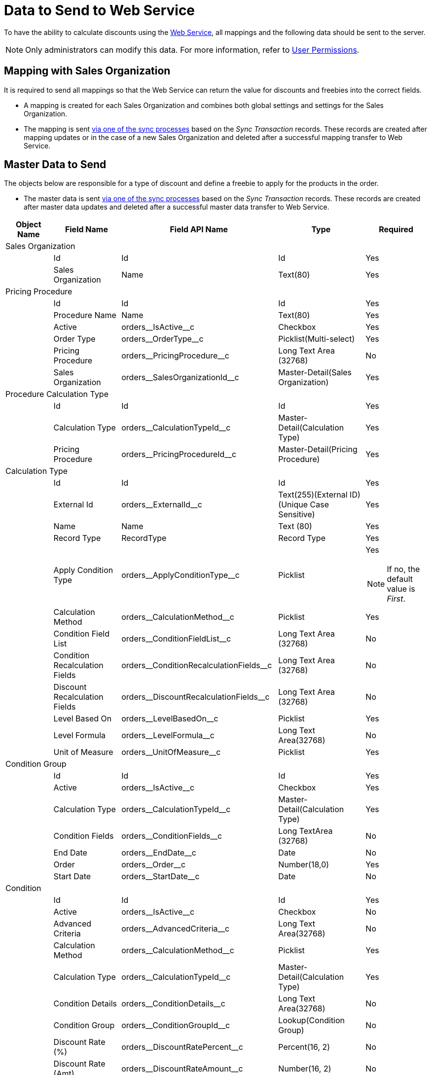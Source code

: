= Data to Send to Web Service

To have the ability to calculate discounts using the xref:admin-guide/managing-ct-orders/web-service/index.adoc[Web Service], all mappings and the following data should be sent to the server.

NOTE: Only administrators can modify this data. For more information, refer to xref:admin-guide/managing-ct-orders/web-service/index.adoc#h2_1477820419[User Permissions].

[[h2_1931515875]]
== Mapping with Sales Organization

It is required to send all mappings so that the Web Service can return the value for discounts and freebies into the correct fields.

* A mapping is created for each [.object]#Sales Organization# and combines both global settings and settings for the [.object]#Sales Organization#.
* The mapping is sent xref:admin-guide/managing-ct-orders/web-service/index.adoc#h3_364386004[via one of the sync processes] based on the _Sync Transaction_ records. These records are created after mapping updates or in the case of a new [.object]#Sales Organization# and deleted after a successful mapping transfer to Web Service.

[[h2_513356405]]
== Master Data to Send

The objects below are responsible for a type of discount and define a freebie to apply for the products in the order.

* The master data is sent xref:admin-guide/managing-ct-orders/web-service/index.adoc#h3_364386004[via one of the sync processes] based on the _Sync Transaction_ records. These records are created after master data updates and deleted after a successful master data transfer to Web Service.

[width="100%",cols="20%,20%,20%,20%,20%",]
|===
|*Object Name* |*Field Name* |*Field API Name* |*Type*|*Required*

5+|Sales Organization 

| |Id |[.apiobject]#Id# |Id |Yes
| |Sales Organization |[.apiobject]#Name# |Text(80) |Yes
5+|Pricing Procedure
| |Id |[.apiobject]#Id# |Id |Yes
| |Procedure Name |[.apiobject]#Name# |Text(80) |Yes
| |Active |[.apiobject]#orders\__IsActive__c#|Checkbox |Yes
| |Order Type |[.apiobject]#orders\__OrderType__c#|Picklist(Multi-select) |Yes
| |Pricing Procedure|[.apiobject]#orders\__PricingProcedure__c# |Long Text Area (32768) |No
| |Sales Organization|[.apiobject]#orders\__SalesOrganizationId__c#|Master-Detail(Sales Organization) |Yes
5+|Procedure Calculation Type
| |Id |[.apiobject]#Id# |Id |Yes
| |Calculation Type|[.apiobject]#orders\__CalculationTypeId__c#
|Master-Detail(Calculation Type) |Yes
| |Pricing Procedure|[.apiobject]#orders\__PricingProcedureId__c#
|Master-Detail(Pricing Procedure) |Yes
5+|Calculation Type |
|Id |[.apiobject]#Id# |Id |Yes
| |External Id |[.apiobject]#orders\__ExternalId__c# |Text(255)(External ID) (Unique Case Sensitive) |Yes
| |Name |[.apiobject]#Name# |Text (80) |Yes
| |Record Type |[.apiobject]#RecordType# |Record Type|Yes
| |Apply Condition Type |[.apiobject]#orders\__ApplyConditionType__c#|Picklist a|Yes

NOTE: If no, the default value is _First_.
| |Calculation Method |[.apiobject]#orders\__CalculationMethod__c#|Picklist |Yes
| |Condition Field List|[.apiobject]#orders\__ConditionFieldList__c# |Long Text Area (32768) |No
| |Condition Recalculation Fields|[.apiobject]#orders\__ConditionRecalculationFields__c#|Long Text Area (32768) |No
| |Discount Recalculation Fields|[.apiobject]#orders\__DiscountRecalculationFields__c#|Long Text Area (32768) |No
| |Level Based On|[.apiobject]#orders\__LevelBasedOn__c# |Picklist|Yes
| |Level Formula|[.apiobject]#orders\__LevelFormula__c# |Long Text Area(32768) |No
| |Unit of Measure|[.apiobject]#orders\__UnitOfMeasure__c# |Picklist|Yes
5+|Condition Group
| |Id |[.apiobject]#Id# |Id |Yes
| |Active |[.apiobject]#orders\__IsActive__c#|Checkbox |Yes
| |Calculation Type|[.apiobject]#orders\__CalculationTypeId__c#|Master-Detail(Calculation Type) |Yes
| |Condition Fields|[.apiobject]#orders\__ConditionFields__c# |Long TextArea (32768) |No
| |End Date |[.apiobject]#orders\__EndDate__c#|Date |No
| |Order |[.apiobject]#orders\__Order__c# |Number(18,0) |Yes
| |Start Date |[.apiobject]#orders\__StartDate__c#|Date |No
5+|Condition 
| |Id |[.apiobject]#Id# |Id |Yes
| |Active |[.apiobject]#orders\__IsActive__c#|Checkbox |No
| |Advanced Criteria|[.apiobject]#orders\__AdvancedCriteria__c# |Long Text Area(32768) |No
| |Calculation Method|[.apiobject]#orders\__CalculationMethod__c# a|Picklist|Yes
| |Calculation Type|[.apiobject]#orders\__CalculationTypeId__c#|Master-Detail(Calculation Type) |Yes
| |Condition Details|[.apiobject]#orders\__ConditionDetails__c# a|Long Text Area(32768)
|No
| |Condition Group|[.apiobject]#orders\__ConditionGroupId__c#|Lookup(Condition Group) |No
| |Discount Rate (%)|[.apiobject]#orders\__DiscountRatePercent__c# a|Percent(16, 2)|No
| |Discount Rate (Amt)|[.apiobject]#orders\__DiscountRateAmount__c# a|Number(16, 2)
|No
| |Discount Rate Location|[.apiobject]#orders\__DiscountRateLocation__c# a|Picklist|Yes
| |Discount Rate Source Field (%)|[.apiobject]#orders\__DiscountRateFieldPercent__c#|Text(255) |No
| |Discount Rate Source Field (Amt)|[.apiobject]#orders\__DiscountRateFieldAmount__c#|Text(255) |No
| |End Date |[.apiobject]#orders\__EndDate__c# |Date|No
| |Exception Condition|[.apiobject]#orders\__ExceptionCondition__c# |LongText Area(32768) |No
| |Order |[.apiobject]#orders\__Order__c# |Number(18,0) |Yes
| a|Payment Term

NOTE: Available in future releases.
|[.apiobject]#orders\__PaymentTermId__c# |Lookup(PaymentTerm) |No
| |Promotion |[.apiobject]#orders\__PromotionId__c#|Lookup (Promotion) |No
| |Start Date |[.apiobject]#orders\__StartDate__c#|Date |No
5+|Condition Level
| |Id |[.apiobject]#Id# |Id |Yes
| |Condition |[.apiobject]#orders\__ConditionId__c#|Master-Detail(Condition) |Yes
| |Discount (%)|[.apiobject]#orders\__DiscountRatePercent__c#|Percent(16, 2) |No
| |Discount (Amt)|[.apiobject]#orders\__DiscountRateAmount__c# |Number(16, 2) |No
| |Discount Rate Source Field (%)|[.apiobject]#orders\__DiscountRateFieldPercent__c#|Text(255) |No
| |Discount Rate Source Field (Amt)|[.apiobject]#orders\__DiscountRateFieldAmount__c#|Text(255) |No
| a|Payment Term

NOTE: Available in future releases.

|[.apiobject]#orders\__PaymentTermId__c# |Lookup(PaymentTerm) |No
| |Starting From|[.apiobject]#orders\__StartingFrom__c# |Number(18, 0)|Yes
5+|Organization Freebie Type
| |Id |[.apiobject]#Id# |Id |Yes
| |Freebie Type|[.apiobject]#orders\__FreebieTypeId__c#|Master-Detail(Freebie Type) |Yes
| |Sales Organization
|[.apiobject]#orders\__SalesOrganizationId__c#|Master-Detail(Sales Organization) |Yes
5+|Freebie Type
| |Id |[.apiobject]#Id# |Id |Yes
| |Freebie Type |[.apiobject]#Name# |Text(80) |Yes
| |Record Type |[.apiobject]#RecordType# |Record Type |Yes
| |Active |[.apiobject]#orders\__IsActive__c#|Checkbox |Yes
| |Condition Fields List|[.apiobject]#orders\__ConditionFieldsList__c# |Long Text Area(32768)  |No
| |Order Type |[.apiobject]#orders\__OrderType__c#|Picklist(Multi-Select) |Yes
5+|Freebie Condition
| |Id |[.apiobject]#Id# |Id |Yes
| |Freebie Condition Name |[.apiobject]#Name# |Text(80) |Yes
| |Active |[.apiobject]#orders\__IsActive__c#|Checkbox |Yes
| |Adding Method|[.apiobject]#orders\__AddingMethod__c# |Picklist |Yes
| |Condition Details
|[.apiobject]#orders\__ConditionDetails__c# |Long TextArea(32768) |No
| |Criteria Details|[.apiobject]#orders\__CriteriaDetails__c# |Long TextArea(32768) |No
| |Delivery Control|[.apiobject]#orders\__DeliveryControl__c# |Picklist|No
| |End Date |[.apiobject]#orders\__EndDate__c# |Date|No
| |Freebie Type|[.apiobject]#orders\__FreebieTypeId__c#|Master-Detail(Freebie Type) |Yes
| |Freebie Value Field|[.apiobject]#orders\__FreebieValueField__c#|Text(255) |No
| |Ignore Product Availability|[.apiobject]#orders\__IgnoreProductAvailability__c#|Checkbox |Yes
| |Level Formula|[.apiobject]#orders\__LevelFormula__c# |Long TextArea(32768)  |No
| |Order |[.apiobject]#orders\__Order__c# |Number(18, 0) |Yes
| |Promotion |[.apiobject]#orders\__PromotionId__c#|Lookup |No
| |Proportional|[.apiobject]#orders\__IsProportional__c# |Checkbox|Yes
| |Start Date |[.apiobject]#orders\__StartDate__c#|Date |No
5+|Freebie Level
| |Id |[.apiobject]#Id# |Id |Yes
| |Freebie Level # |[.apiobject]#Name# |Auto Number |Yes
| |Freebie Condition|[.apiobject]#orders\__FreebieConditionId__c#|Master-Detail |Yes
| |Freebies Quantity Max|[.apiobject]#orders\__FreebiesQuantityMax__c#|Number(18, 0) |No
| |Freebies Quantity Min|[.apiobject]#orders\__FreebiesQuantityMin__с#|Number(18, 0) |No
| |Freebie Ratio|[.apiobject]#orders\__FreebieRatio__c# |Number(18, 0)|No
| |Product Ratio|[.apiobject]#orders\__ProductRatio__c# |Number(18, 0)|No
| |Starting From|[.apiobject]#orders\__StartingFrom__c# |Number(18, 0)|Yes
5+|Freebie Line Item
| |Id |[.apiobject]#Id# |Id |Yes
| |Freebie Line Item # |[.apiobject]#Name# |Auto Number |Yes
| |Product |[.apiobject]#orders\__ProductId__c# or [.apiobject]#orders\__Product2Id__c# |Lookup (SalesforceProduct/CT Product/Pharma Product) |No
5+|Freebie Level Line Item
| |Id |[.apiobject]#Id# |Id |Yes
| |Freebie Level Line Item # |[.apiobject]#Name# |AutoNumber |Yes
| |Bundle |[.apiobject]#orders\__IsBundle__c#|Checkbox |Yes
| |Freebie Level|[.apiobject]#orders\__FreebieLevelId__c#|Master-Detail(Freebie Level) |Yes
| |Freebie Line Item|[.apiobject]#orders\__FreebieLineItemId__c#|Master-Detail(Freebie Line Item) |No
| |Freebies Quantity Max|[.apiobject]#orders\__FreebiesQuantityMax__c#|Number(18, 0) |No
| |Freebies Quantity Min|[.apiobject]#orders\__FreebiesQuantityMin__c#|Number(18, 0) |No
5+|Condition Dependency
| |Id |[.apiobject]#Id# |Id |Yes
| |Condition Dependency # |[.apiobject]#Name# |Auto Number|Yes
| |Active |[.apiobject]#orders\__IsActive__c#|Checkbox |Yes
| |Controlling Condition|[.apiobject]#orders\__ControllingConditionId__c#
|Lookup(Condition) |No
| |Controlling Freebie Condition|[.apiobject]#orders\__ControllingFreebieConditionId__c# |Lookup(Freebie Condition) |No
| |Dependency Action|[.apiobject]#orders\__DependencyAction__c# |Picklist|Yes
| |Dependency Type|[.apiobject]#orders\__DependencyType__c# |Picklist|Yes
| |Dependent Condition|[.apiobject]#orders\__DependentConditionId__c#|Lookup(Dependent Condition) |No
| |Dependent Freebie Condition|[.apiobject]#orders\__DependentFreebieConditionId__c#|Lookup(Dependent Freebie Condition) |No
| |Order |[.apiobject]#orders\__Order__c# |Number(18, 0) |Yes
5+|OM Settings of the Split Mapping record type
| |Id |[.apiobject]#Id# |Id |Yes
| |Order Type |[.apiobject]#orders\__OrderType__c#|Text(255) |No
| |Price Book |[.apiobject]#orders\__PriceBookId__c#|Lookup(CT Price Book) |No
| |Sales Organization|[.apiobject]#orders\__SalesOrganizationId__c#|Lookup(Sales Organization) |No
| |Split Fields|[.apiobject]#orders\__SplitFieldsList__c# a|Text(255)|Yes
| |Split Parameters Path|[.apiobject]#orders\__SplitParametersPath__c# |Long Text Area(32768) |Yes
|===
